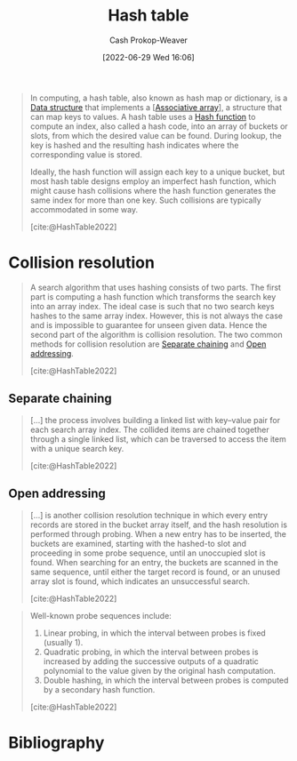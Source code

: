:PROPERTIES:
:ID:       b8f1337e-8231-4ace-b003-bb988b4c39ee
:ROAM_ALIASES: "Hash maps" "Hash tables" Dictionary "Hash map"
:ROAM_REFS: [cite:@HashTable2022]
:LAST_MODIFIED: [2024-02-19 Mon 14:14]
:END:
#+title: Hash table
#+hugo_custom_front_matter: :slug "b8f1337e-8231-4ace-b003-bb988b4c39ee"
#+author: Cash Prokop-Weaver
#+date: [2022-06-29 Wed 16:06]
#+filetags: :concept:

#+begin_quote
In computing, a hash table, also known as hash map or dictionary, is a [[id:738c2ba7-a272-417d-9b6d-b6952d765280][Data structure]] that implements a [[[id:efd422ba-2509-48c9-b267-265f3c369462][Associative array]]], a structure that can map keys to values. A hash table uses a [[id:b5c17ad0-3857-4800-90be-8e79e72897ab][Hash function]] to compute an index, also called a hash code, into an array of buckets or slots, from which the desired value can be found. During lookup, the key is hashed and the resulting hash indicates where the corresponding value is stored.

Ideally, the hash function will assign each key to a unique bucket, but most hash table designs employ an imperfect hash function, which might cause hash collisions where the hash function generates the same index for more than one key. Such collisions are typically accommodated in some way.

[cite:@HashTable2022]
#+end_quote

* Collision resolution
:PROPERTIES:
:ID:       67945756-9951-46e3-a7c3-ce905728b67e
:END:

#+begin_quote
A search algorithm that uses hashing consists of two parts. The first part is computing a hash function which transforms the search key into an array index. The ideal case is such that no two search keys hashes to the same array index. However, this is not always the case and is impossible to guarantee for unseen given data. Hence the second part of the algorithm is collision resolution. The two common methods for collision resolution are [[id:2e5f8a82-f9d2-42a2-bcea-de2d2a158097][Separate chaining]] and [[id:a167cfc8-7b7c-4155-b093-6e4d3b83bb83][Open addressing]].

[cite:@HashTable2022]
#+end_quote

** Separate chaining
:PROPERTIES:
:ID:       2e5f8a82-f9d2-42a2-bcea-de2d2a158097
:END:

#+begin_quote
[...] the process involves building a linked list with key–value pair for each search array index. The collided items are chained together through a single linked list, which can be traversed to access the item with a unique search key.

[cite:@HashTable2022]
#+end_quote

#+DOWNLOADED: https://upload.wikimedia.org/wikipedia/commons/thumb/d/d0/Hash_table_5_0_1_1_1_1_1_LL.svg/900px-Hash_table_5_0_1_1_1_1_1_LL.svg.png @ 2022-10-01 14:23:28
[[file:2022-10-01_14-23-28_900px-Hash_table_5_0_1_1_1_1_1_LL.svg.png]]

** Open addressing
:PROPERTIES:
:ID:       a167cfc8-7b7c-4155-b093-6e4d3b83bb83
:END:

#+begin_quote
[...] is another collision resolution technique in which every entry records are stored in the bucket array itself, and the hash resolution is performed through probing. When a new entry has to be inserted, the buckets are examined, starting with the hashed-to slot and proceeding in some probe sequence, until an unoccupied slot is found. When searching for an entry, the buckets are scanned in the same sequence, until either the target record is found, or an unused array slot is found, which indicates an unsuccessful search.

[cite:@HashTable2022]
#+end_quote

#+DOWNLOADED: https://upload.wikimedia.org/wikipedia/commons/thumb/b/bf/Hash_table_5_0_1_1_1_1_0_SP.svg/760px-Hash_table_5_0_1_1_1_1_0_SP.svg.png @ 2022-10-01 14:24:29
[[file:2022-10-01_14-24-28_760px-Hash_table_5_0_1_1_1_1_0_SP.svg.png]]

#+begin_quote
Well-known probe sequences include:

1. Linear probing, in which the interval between probes is fixed (usually 1).
2. Quadratic probing, in which the interval between probes is increased by adding the successive outputs of a quadratic polynomial to the value given by the original hash computation.
3. Double hashing, in which the interval between probes is computed by a secondary hash function.

[cite:@HashTable2022]
#+end_quote

* Flashcards :noexport:
** Definition (Computer science) :fc:
:PROPERTIES:
:ID:       6ef3f7d4-87da-4736-ad16-6f9f541b9239
:ANKI_NOTE_ID: 1656856827180
:FC_CREATED: 2022-07-03T14:00:27Z
:FC_TYPE:  double
:END:
:REVIEW_DATA:
| position | ease | box | interval | due                  |
|----------+------+-----+----------+----------------------|
| back     | 2.95 |   9 |   772.34 | 2026-01-17T22:22:54Z |
| front    | 2.65 |   8 |   629.58 | 2025-05-26T06:36:16Z |
:END:
[[id:b8f1337e-8231-4ace-b003-bb988b4c39ee][Hash table]]
*** Back
An implementation of an [[id:efd422ba-2509-48c9-b267-265f3c369462][Associative array]] which uses a function to relate the =key= to a specific location in an array of buckets or slots.
*** Source
[cite:@HashTable2022]

** A {{hash collision}@0} is when {{two pieces of data in a [[id:b8f1337e-8231-4ace-b003-bb988b4c39ee][Hash table]] share the same hash value}@1}. :fc:
:PROPERTIES:
:ID:       2bf71e4b-5cdd-4acf-b101-7d3256d2133c
:ANKI_NOTE_ID: 1656856828006
:FC_CREATED: 2022-07-03T14:00:28Z
:FC_TYPE:  cloze
:FC_CLOZE_MAX: 2
:FC_CLOZE_TYPE: deletion
:END:
:REVIEW_DATA:
| position | ease | box | interval | due                  |
|----------+------+-----+----------+----------------------|
|        1 | 2.80 |   8 |   745.08 | 2025-10-10T17:43:54Z |
|        0 | 2.80 |   8 |   479.43 | 2024-11-14T14:15:13Z |
:END:

*** Extra

*** Source
[cite:@HashTable2022]

** {{[[id:b8f1337e-8231-4ace-b003-bb988b4c39ee][Hash tables]]}@1} are, on average, {{more}@0} efficient than search trees. :fc:
:PROPERTIES:
:ID:       6658f518-ad14-43d3-bf26-6fb07e271a7a
:ANKI_NOTE_ID: 1656856828784
:FC_CREATED: 2022-07-03T14:00:28Z
:FC_TYPE:  cloze
:FC_CLOZE_MAX: 2
:FC_CLOZE_TYPE: deletion
:END:
:REVIEW_DATA:
| position | ease | box | interval | due                  |
|----------+------+-----+----------+----------------------|
|        1 | 2.50 |   7 |   267.36 | 2024-09-12T07:18:18Z |
|        0 | 3.25 |   7 |   609.92 | 2025-03-13T11:02:13Z |
:END:

*** Extra

*** Source
[cite:@HashTable2022]
** A {{[[id:b8f1337e-8231-4ace-b003-bb988b4c39ee][Hash map]]}@0} is composed of {{a [[id:b5c17ad0-3857-4800-90be-8e79e72897ab][Hash function]] and a [[id:67945756-9951-46e3-a7c3-ce905728b67e][Collision resolution]] strategy}@1}. :fc:
:PROPERTIES:
:CREATED: [2022-10-01 Sat 14:19]
:FC_CREATED: 2022-10-01T21:20:36Z
:FC_TYPE:  cloze
:ID:       8cc31531-dc0b-419e-98e2-73725c7c648e
:FC_CLOZE_MAX: 1
:FC_CLOZE_TYPE: deletion
:END:
:REVIEW_DATA:
| position | ease | box | interval | due                  |
|----------+------+-----+----------+----------------------|
|        0 | 2.80 |   7 |   369.55 | 2024-06-10T03:49:08Z |
|        1 | 2.05 |   8 |   277.66 | 2024-05-14T06:22:24Z |
:END:

*** Source
[cite:@HashTable2022]
** Definition ([[id:b8f1337e-8231-4ace-b003-bb988b4c39ee][Hash table]]) :fc:
:PROPERTIES:
:CREATED: [2022-10-01 Sat 14:26]
:FC_CREATED: 2022-10-01T21:27:40Z
:FC_TYPE:  double
:ID:       42f74c1a-c446-4b1c-af92-cd0c75d35b49
:END:
:REVIEW_DATA:
| position | ease | box | interval | due                  |
|----------+------+-----+----------+----------------------|
| front    | 3.10 |   7 |   440.57 | 2024-08-30T03:48:02Z |
| back     | 1.75 |   8 |   127.68 | 2024-06-26T14:37:39Z |
:END:

[[id:2e5f8a82-f9d2-42a2-bcea-de2d2a158097][Separate chaining]]

*** Back

A collision resolution algorithm in which each bucket in the [[id:b8f1337e-8231-4ace-b003-bb988b4c39ee][Hash table]] is a linked list. The list is extended upon every collision and is traversed in order to find the target key.

*** Source
[cite:@HashTable2022]
** Definition ([[id:b8f1337e-8231-4ace-b003-bb988b4c39ee][Hash table]]) :fc:
:PROPERTIES:
:CREATED: [2022-10-01 Sat 14:27]
:FC_CREATED: 2022-10-01T21:29:17Z
:FC_TYPE:  double
:ID:       c6aa2d16-72a7-4e13-836a-838cf9741d93
:END:
:REVIEW_DATA:
| position | ease | box | interval | due                  |
|----------+------+-----+----------+----------------------|
| front    | 3.10 |   7 |   425.15 | 2024-08-16T07:41:38Z |
| back     | 1.90 |   3 |     6.00 | 2024-02-20T15:06:06Z |
:END:

[[id:a167cfc8-7b7c-4155-b093-6e4d3b83bb83][Open addressing]]

*** Back

A collision resolution algorithm which uses a probing sequence (i.e. linear, quadratic, another [[id:b5c17ad0-3857-4800-90be-8e79e72897ab][Hash function]]) to move along the array in search of the target key.
*** Source
[cite:@HashTable2022]
** Compare/Contrast ([[id:b8f1337e-8231-4ace-b003-bb988b4c39ee][Hash table]]) :fc:
:PROPERTIES:
:FC_CREATED: 2022-10-21T15:16:19Z
:FC_TYPE:  normal
:ID:       4ee1a6e8-6ff1-4521-9893-bbfb3e396983
:END:
:REVIEW_DATA:
| position | ease | box | interval | due                  |
|----------+------+-----+----------+----------------------|
| front    | 3.10 |   7 |   447.40 | 2024-09-20T11:10:57Z |
:END:

[[id:2e5f8a82-f9d2-42a2-bcea-de2d2a158097][Separate chaining]] and [[id:a167cfc8-7b7c-4155-b093-6e4d3b83bb83][Open addressing]]

*** Back

- [[id:a167cfc8-7b7c-4155-b093-6e4d3b83bb83][Open addressing]] stores collision values within the original array while [[id:2e5f8a82-f9d2-42a2-bcea-de2d2a158097][Separate chaining]] stores collision values in a linked list.
*** Source
[cite:@HashTable2022]
** Common [[id:a167cfc8-7b7c-4155-b093-6e4d3b83bb83][Open addressing]] probing schedules include {{linear, quadratic, and double hashing}@0}. :fc:
:PROPERTIES:
:CREATED: [2022-10-01 Sat 14:31]
:FC_CREATED: 2022-10-01T21:32:28Z
:FC_TYPE:  cloze
:ID:       8fd9deff-40c0-42f1-9b67-0d22ca2baf76
:FC_CLOZE_MAX: 0
:FC_CLOZE_TYPE: deletion
:END:
:REVIEW_DATA:
| position | ease | box | interval | due                  |
|----------+------+-----+----------+----------------------|
|        0 | 2.05 |   7 |   116.16 | 2024-03-04T20:16:47Z |
:END:
*** Source
[cite:@HashTable2022]
* Bibliography
#+print_bibliography:

